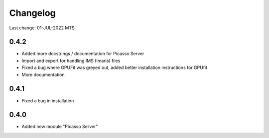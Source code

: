 Changelog
=========

Last change: 01-JUL-2022 MTS

0.4.2
-----
- Added more docstrings / documentation for Picasso Server
- Import and export for handling IMS (Imaris) files
- Fixed a bug where GPUFit was greyed out, added better installation instructions for GPUfit
- More documentation

0.4.1
-----
- Fixed a bug in installation


0.4.0
-----
-  Added new module "Picasso Server"
